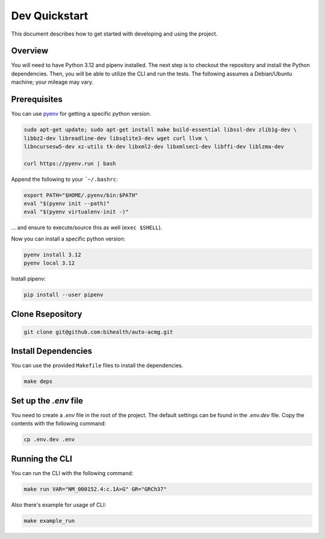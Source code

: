 .. _dev_quickstart:

==============
Dev Quickstart
==============

This document describes how to get started with developing and using the project.

--------
Overview
--------

You will need to have Python 3.12 and pipenv installed.
The next step is to checkout the repository and install the Python dependencies.
Then, you will be able to utilize the CLI and run the tests.
The following assumes a Debian/Ubuntu machine; your mileage may vary.

-------------
Prerequisites
-------------

You can use `pyenv <https://github.com/pyenv/pyenv>`__ for getting a specific python version.

.. code-block:: bash

    sudo apt-get update; sudo apt-get install make build-essential libssl-dev zlib1g-dev \
    libbz2-dev libreadline-dev libsqlite3-dev wget curl llvm \
    libncursesw5-dev xz-utils tk-dev libxml2-dev libxmlsec1-dev libffi-dev liblzma-dev

    curl https://pyenv.run | bash

Append the following to your ```~/.bashrc``:

.. code-block:: bash

    export PATH="$HOME/.pyenv/bin:$PATH"
    eval "$(pyenv init --path)"
    eval "$(pyenv virtualenv-init -)"


... and ensure to execute/source this as well (``exec $SHELL``).

Now you can install a specific python version:

.. code-block:: bash

    pyenv install 3.12
    pyenv local 3.12

Install pipenv:

.. code-block:: bash

    pip install --user pipenv

-----------------
Clone Rsepository
-----------------

.. code-block:: bash

    git clone git@github.com:bihealth/auto-acmg.git
  
--------------------
Install Dependencies
--------------------

You can use the provided ``Makefile`` files to install the dependencies.

.. code-block:: bash

    make deps

----------------------
Set up the `.env` file
----------------------

You need to create a `.env` file in the root of the project. The default settings
can be found in the `.env.dev` file. Copy the contents with the following command:

.. code-block:: bash

    cp .env.dev .env

---------------
Running the CLI
---------------

You can run the CLI with the following command:

.. code-block:: bash

    make run VAR="NM_000152.4:c.1A>G" GR="GRCh37"

Also there's example for usage of CLI:

.. code-block:: bash

    make example_run